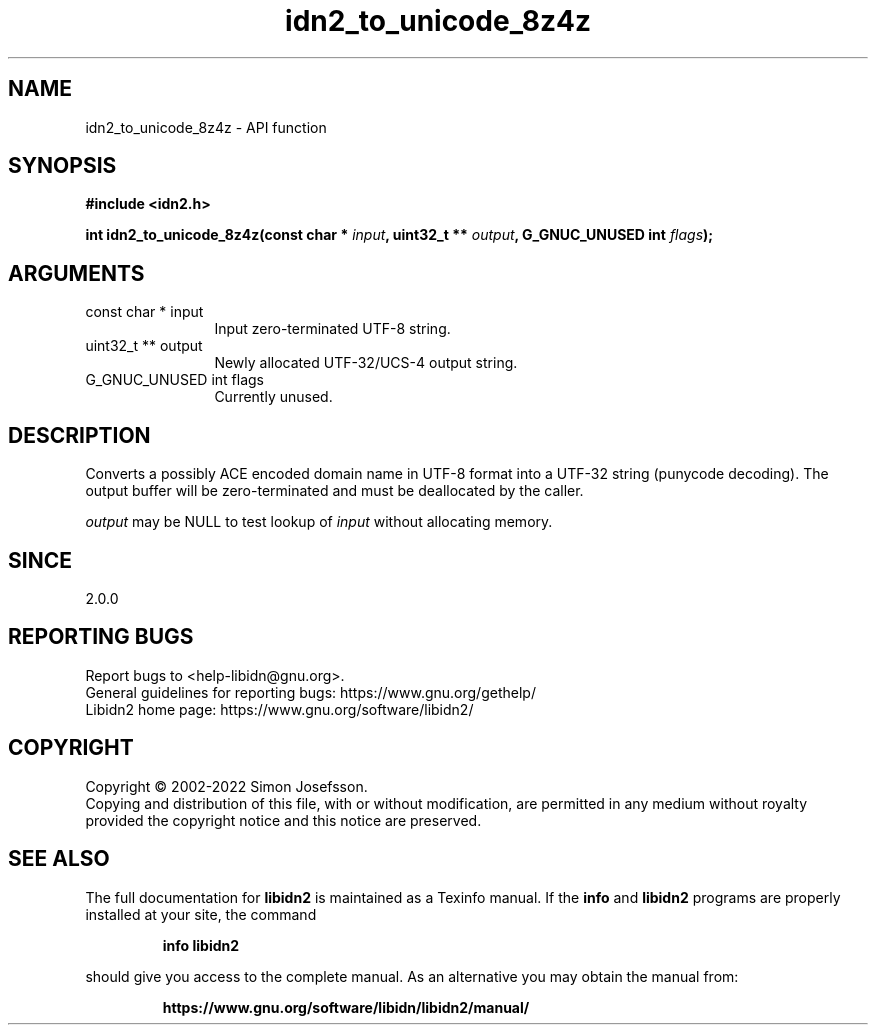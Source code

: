 .\" DO NOT MODIFY THIS FILE!  It was generated by gdoc.
.TH "idn2_to_unicode_8z4z" 3 "2.3.4" "libidn2" "libidn2"
.SH NAME
idn2_to_unicode_8z4z \- API function
.SH SYNOPSIS
.B #include <idn2.h>
.sp
.BI "int idn2_to_unicode_8z4z(const char * " input ", uint32_t ** " output ", G_GNUC_UNUSED int " flags ");"
.SH ARGUMENTS
.IP "const char * input" 12
Input zero\-terminated UTF\-8 string.
.IP "uint32_t ** output" 12
Newly allocated UTF\-32/UCS\-4 output string.
.IP "G_GNUC_UNUSED int flags" 12
Currently unused.
.SH "DESCRIPTION"
Converts a possibly ACE encoded domain name in UTF\-8 format into a
UTF\-32 string (punycode decoding). The output buffer will be zero\-terminated
and must be deallocated by the caller.

 \fIoutput\fP may be NULL to test lookup of  \fIinput\fP without allocating memory.
.SH "SINCE"
2.0.0
.SH "REPORTING BUGS"
Report bugs to <help-libidn@gnu.org>.
.br
General guidelines for reporting bugs: https://www.gnu.org/gethelp/
.br
Libidn2 home page: https://www.gnu.org/software/libidn2/

.SH COPYRIGHT
Copyright \(co 2002-2022 Simon Josefsson.
.br
Copying and distribution of this file, with or without modification,
are permitted in any medium without royalty provided the copyright
notice and this notice are preserved.
.SH "SEE ALSO"
The full documentation for
.B libidn2
is maintained as a Texinfo manual.  If the
.B info
and
.B libidn2
programs are properly installed at your site, the command
.IP
.B info libidn2
.PP
should give you access to the complete manual.
As an alternative you may obtain the manual from:
.IP
.B https://www.gnu.org/software/libidn/libidn2/manual/
.PP
